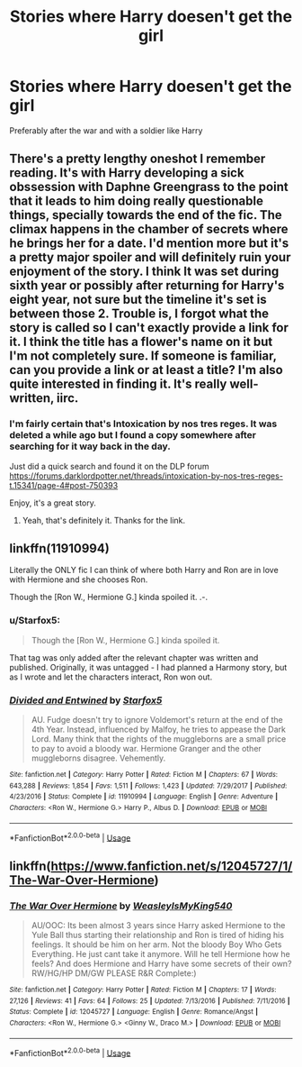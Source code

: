 #+TITLE: Stories where Harry doesen't get the girl

* Stories where Harry doesen't get the girl
:PROPERTIES:
:Author: Warriors-blew-3-1
:Score: 9
:DateUnix: 1586458386.0
:DateShort: 2020-Apr-09
:FlairText: Request
:END:
Preferably after the war and with a soldier like Harry


** There's a pretty lengthy oneshot I remember reading. It's with Harry developing a sick obssession with Daphne Greengrass to the point that it leads to him doing really questionable things, specially towards the end of the fic. The climax happens in the chamber of secrets where he brings her for a date. I'd mention more but it's a pretty major spoiler and will definitely ruin your enjoyment of the story. I think It was set during sixth year or possibly after returning for Harry's eight year, not sure but the timeline it's set is between those 2. Trouble is, I forgot what the story is called so I can't exactly provide a link for it. I think the title has a flower's name on it but I'm not completely sure. If someone is familiar, can you provide a link or at least a title? I'm also quite interested in finding it. It's really well-written, iirc.
:PROPERTIES:
:Author: Teleute7
:Score: 5
:DateUnix: 1586469408.0
:DateShort: 2020-Apr-10
:END:

*** I'm fairly certain that's Intoxication by nos tres reges. It was deleted a while ago but I found a copy somewhere after searching for it way back in the day.

Just did a quick search and found it on the DLP forum [[https://forums.darklordpotter.net/threads/intoxication-by-nos-tres-reges-t.15341/page-4#post-750393]]

Enjoy, it's a great story.
:PROPERTIES:
:Author: VivianDupuis
:Score: 3
:DateUnix: 1586503814.0
:DateShort: 2020-Apr-10
:END:

**** Yeah, that's definitely it. Thanks for the link.
:PROPERTIES:
:Author: Teleute7
:Score: 1
:DateUnix: 1586554677.0
:DateShort: 2020-Apr-11
:END:


** linkffn(11910994)

Literally the ONLY fic I can think of where both Harry and Ron are in love with Hermione and she chooses Ron.

Though the [Ron W., Hermione G.] kinda spoiled it. .-.
:PROPERTIES:
:Author: KonoCrowleyDa
:Score: 3
:DateUnix: 1586462388.0
:DateShort: 2020-Apr-10
:END:

*** u/Starfox5:
#+begin_quote
  Though the [Ron W., Hermione G.] kinda spoiled it.
#+end_quote

That tag was only added after the relevant chapter was written and published. Originally, it was untagged - I had planned a Harmony story, but as I wrote and let the characters interact, Ron won out.
:PROPERTIES:
:Author: Starfox5
:Score: 2
:DateUnix: 1586502477.0
:DateShort: 2020-Apr-10
:END:


*** [[https://www.fanfiction.net/s/11910994/1/][*/Divided and Entwined/*]] by [[https://www.fanfiction.net/u/2548648/Starfox5][/Starfox5/]]

#+begin_quote
  AU. Fudge doesn't try to ignore Voldemort's return at the end of the 4th Year. Instead, influenced by Malfoy, he tries to appease the Dark Lord. Many think that the rights of the muggleborns are a small price to pay to avoid a bloody war. Hermione Granger and the other muggleborns disagree. Vehemently.
#+end_quote

^{/Site/:} ^{fanfiction.net} ^{*|*} ^{/Category/:} ^{Harry} ^{Potter} ^{*|*} ^{/Rated/:} ^{Fiction} ^{M} ^{*|*} ^{/Chapters/:} ^{67} ^{*|*} ^{/Words/:} ^{643,288} ^{*|*} ^{/Reviews/:} ^{1,854} ^{*|*} ^{/Favs/:} ^{1,511} ^{*|*} ^{/Follows/:} ^{1,423} ^{*|*} ^{/Updated/:} ^{7/29/2017} ^{*|*} ^{/Published/:} ^{4/23/2016} ^{*|*} ^{/Status/:} ^{Complete} ^{*|*} ^{/id/:} ^{11910994} ^{*|*} ^{/Language/:} ^{English} ^{*|*} ^{/Genre/:} ^{Adventure} ^{*|*} ^{/Characters/:} ^{<Ron} ^{W.,} ^{Hermione} ^{G.>} ^{Harry} ^{P.,} ^{Albus} ^{D.} ^{*|*} ^{/Download/:} ^{[[http://www.ff2ebook.com/old/ffn-bot/index.php?id=11910994&source=ff&filetype=epub][EPUB]]} ^{or} ^{[[http://www.ff2ebook.com/old/ffn-bot/index.php?id=11910994&source=ff&filetype=mobi][MOBI]]}

--------------

*FanfictionBot*^{2.0.0-beta} | [[https://github.com/tusing/reddit-ffn-bot/wiki/Usage][Usage]]
:PROPERTIES:
:Author: FanfictionBot
:Score: 1
:DateUnix: 1586462414.0
:DateShort: 2020-Apr-10
:END:


** linkffn([[https://www.fanfiction.net/s/12045727/1/The-War-Over-Hermione]])
:PROPERTIES:
:Author: YOB1997
:Score: 1
:DateUnix: 1586569172.0
:DateShort: 2020-Apr-11
:END:

*** [[https://www.fanfiction.net/s/12045727/1/][*/The War Over Hermione/*]] by [[https://www.fanfiction.net/u/7562377/WeasleyIsMyKing540][/WeasleyIsMyKing540/]]

#+begin_quote
  AU/OOC: Its been almost 3 years since Harry asked Hermione to the Yule Ball thus starting their relationship and Ron is tired of hiding his feelings. It should be him on her arm. Not the bloody Boy Who Gets Everything. He just cant take it anymore. Will he tell Hermione how he feels? And does Hermione and Harry have some secrets of their own? RW/HG/HP DM/GW PLEASE R&R Complete:)
#+end_quote

^{/Site/:} ^{fanfiction.net} ^{*|*} ^{/Category/:} ^{Harry} ^{Potter} ^{*|*} ^{/Rated/:} ^{Fiction} ^{M} ^{*|*} ^{/Chapters/:} ^{17} ^{*|*} ^{/Words/:} ^{27,126} ^{*|*} ^{/Reviews/:} ^{41} ^{*|*} ^{/Favs/:} ^{64} ^{*|*} ^{/Follows/:} ^{25} ^{*|*} ^{/Updated/:} ^{7/13/2016} ^{*|*} ^{/Published/:} ^{7/11/2016} ^{*|*} ^{/Status/:} ^{Complete} ^{*|*} ^{/id/:} ^{12045727} ^{*|*} ^{/Language/:} ^{English} ^{*|*} ^{/Genre/:} ^{Romance/Angst} ^{*|*} ^{/Characters/:} ^{<Ron} ^{W.,} ^{Hermione} ^{G.>} ^{<Ginny} ^{W.,} ^{Draco} ^{M.>} ^{*|*} ^{/Download/:} ^{[[http://www.ff2ebook.com/old/ffn-bot/index.php?id=12045727&source=ff&filetype=epub][EPUB]]} ^{or} ^{[[http://www.ff2ebook.com/old/ffn-bot/index.php?id=12045727&source=ff&filetype=mobi][MOBI]]}

--------------

*FanfictionBot*^{2.0.0-beta} | [[https://github.com/tusing/reddit-ffn-bot/wiki/Usage][Usage]]
:PROPERTIES:
:Author: FanfictionBot
:Score: 1
:DateUnix: 1586569209.0
:DateShort: 2020-Apr-11
:END:
